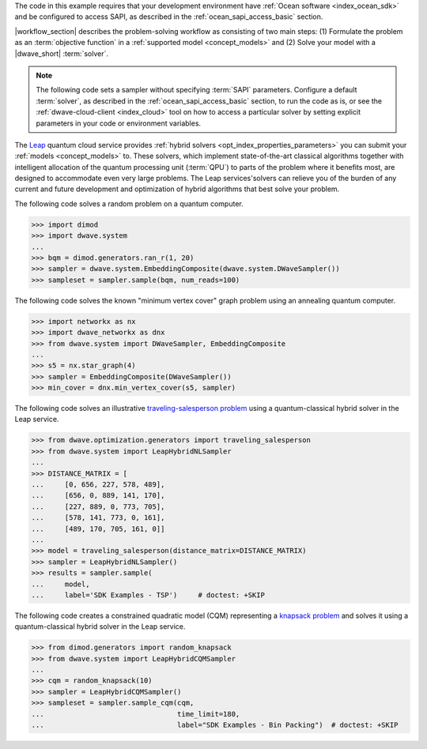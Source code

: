 .. start_requirements

The code in this example requires that your development environment have
:ref:`Ocean software <index_ocean_sdk>` and be configured to access SAPI, as
described in the :ref:`ocean_sapi_access_basic` section.

.. end_requirements


.. |workflow_section| replace:: The :ref:`qpu_workflow` section

.. start_standard_steps

|workflow_section| describes the problem-solving workflow as consisting of two
main steps: (1) Formulate the problem as an :term:`objective function` in a
:ref:`supported model <concept_models>` and (2) Solve your model with a
|dwave_short| :term:`solver`.

.. end_standard_steps


.. start_default_solver_config

.. note:: The following code sets a sampler without specifying :term:`SAPI`
    parameters. Configure a default :term:`solver`, as described in the
    :ref:`ocean_sapi_access_basic` section, to run the code as is, or see the
    :ref:`dwave-cloud-client <index_cloud>` tool on how to access a particular
    solver by setting explicit parameters in your code or environment variables.

.. end_default_solver_config


.. start_hybrid_advantage

The `Leap <https://cloud.dwavesys.com/leap/>`_ quantum cloud service provides
:ref:`hybrid solvers <opt_index_properties_parameters>` you can submit your
:ref:`models <concept_models>` to. These solvers, which implement
state-of-the-art classical algorithms together with intelligent allocation of
the quantum processing unit (:term:`QPU`) to parts of the problem where it
benefits most, are designed to accommodate even very large problems. The Leap
services'solvers can relieve you of the burden of any current and future
development and optimization of hybrid algorithms that best solve your problem.

.. end_hybrid_advantage


.. start_qpu1

The following code solves a random problem on a quantum computer.

>>> import dimod
>>> import dwave.system
...
>>> bqm = dimod.generators.ran_r(1, 20)
>>> sampler = dwave.system.EmbeddingComposite(dwave.system.DWaveSampler())
>>> sampleset = sampler.sample(bqm, num_reads=100)

.. end_qpu1


.. start_qpu2

The following code solves the known "minimum vertex cover"
graph problem using an annealing quantum computer.

>>> import networkx as nx
>>> import dwave_networkx as dnx
>>> from dwave.system import DWaveSampler, EmbeddingComposite
...
>>> s5 = nx.star_graph(4)
>>> sampler = EmbeddingComposite(DWaveSampler())
>>> min_cover = dnx.min_vertex_cover(s5, sampler)

.. end_qpu2


.. start_nl1

The following code solves an illustrative
`traveling-salesperson problem <https://en.wikipedia.org/wiki/Travelling_salesman_problem>`_
using a quantum-classical hybrid solver in the Leap service.

>>> from dwave.optimization.generators import traveling_salesperson
>>> from dwave.system import LeapHybridNLSampler
...
>>> DISTANCE_MATRIX = [
...     [0, 656, 227, 578, 489],
...     [656, 0, 889, 141, 170],
...     [227, 889, 0, 773, 705],
...     [578, 141, 773, 0, 161],
...     [489, 170, 705, 161, 0]]
...
>>> model = traveling_salesperson(distance_matrix=DISTANCE_MATRIX)
>>> sampler = LeapHybridNLSampler()
>>> results = sampler.sample(
...     model,
...     label='SDK Examples - TSP')  	# doctest: +SKIP

.. end_nl1


.. start_cqm1

The following code creates a constrained quadratic model (CQM) representing
a `knapsack problem <https://en.wikipedia.org/wiki/Knapsack_problem>`_ and
solves it using a quantum-classical hybrid solver in the Leap service.

>>> from dimod.generators import random_knapsack
>>> from dwave.system import LeapHybridCQMSampler
...
>>> cqm = random_knapsack(10)
>>> sampler = LeapHybridCQMSampler()
>>> sampleset = sampler.sample_cqm(cqm,
...                                time_limit=180,
...                                label="SDK Examples - Bin Packing")  # doctest: +SKIP

.. end_cqm1
